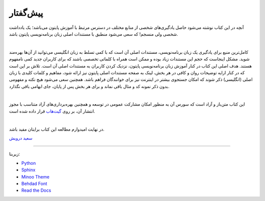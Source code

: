 پیش‌گفتار
==========

آنچه در این کتاب نوشته می‌شود حاصل یادگیری‌های شخصی از منابع مختلف در دسترس مرتبط با آموزش پایتون می‌باشد؛ یک یادداشت شخصی ولی منسجم! که سعی می‌شود منطبق با مستندات اصلی زبان برنامه‌نویسی پایتون باشد.


|

کامل‌ترین منبع برای یادگیری یک زبان برنامه‌نویسی، مستندات اصلی آن است که با کمی تسلط به زبان انگلیسی می‌توانید از آن‌ها بهره‌مند شوید. مشکل اینجاست که حجم این مستندات زیاد بوده و ممکن است همراه با کلماتی تخصصی باشند که برای کاربران جدید کمی نامفهوم هستند. هدف اصلی این کتاب در کنار آموزش زبان برنامه‌نویسی پایتون، نزدیک کردن کاربران به مستندات اصلی آن است. تلاش بر این است که در کنار ارايه توضیحات روان و کافی در هر بخش، لینک به صفحه مستندات اصلی پایتون نیز ارائه شود، مفاهیم و کلمات کلیدی با زبان اصلی (انگلیسی) ذکر شوند که امکان جستجوی بیشتر در اینترنت نیز برای خوانندگان فراهم باشد. همچنین سعی می‌شود هیچ نکته و مفهومی بدون ذکر نمونه کد و مثال باقی نماند و برای هر بخش پس از پایان، جای ابهامی باقی نگذارد.

|

این کتاب متن‌باز و آزاد است که سورس آن به منظور امکان مشارکت عمومی در توسعه و همچنین بهره‌برداری‌های آزاد متناسب با مجوز انتشار آن، بر روی `گیت‌هاب <https://github.com/saeiddrv/PythonPersianTutorial>`__ قرار داده شده است. 

|

در نهایت امیدوارم مطالعه این کتاب برایتان مفید باشد.

`سعید درویش <https://wiki.python.org/moin/SaeidDarvish>`__



----

زیربنا:

* `Python <https://www.python.org>`_ 
* `Sphinx <http://www.sphinx-doc.org>`_ 
* `Minoo Theme <https://github.com/saeiddrv/SphinxMinooTheme>`_ 
* `Behdad Font <https://github.com/font-store/font-behdad>`_ 
* `Read the Docs <https://readthedocs.org>`_ 

